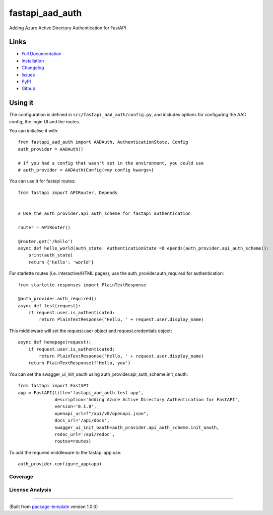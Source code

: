 ************************
fastapi_aad_auth
************************

.. image:: https://img.shields.io/github/license/djpugh/fastapi_aad_auth.svg
    :target: https://github.com/djpugh/fastapi_aad_auth/blob/master/LICENSE

.. image:: https://img.shields.io/pypi/v/fastapi_aad_auth?style=flat-square
    :target: https://pypi.org/project/fastapi_aad_auth

.. image:: https://img.shields.io/pypi/implementation/fastapi_aad_auth?style=flat-square
    :target: https://pypi.org/project/fastapi_aad_auth

.. image:: https://img.shields.io/pypi/pyversions/fastapi_aad_auth?style=flat-square
    :target: https://pypi.org/project/fastapi_aad_auth

.. image:: https://img.shields.io/pypi/dm/fastapi_aad_auth?style=flat-square
    :target: https://pypistats.org/packages/fastapi_aad_auth)

.. image:: https://img.shields.io/pypi/l/fastapi_aad_auth?style=flat-square
    :target: https://opensource.org/licenses/MIT)

.. image:: https://github.com/djpugh/fastapi_aad_auth/workflows/Pipeline/badge.svg?branch=master&event=push
    :target: https://github.com/djpugh/fastapi_aad_auth/actions?query=workflow%3APipeline

.. image:: https://codecov.io/gh/djpugh/fastapi_aad_auth/branch/master/graph/badge.svg?token=APZ8YDJ0UD
    :target: https://codecov.io/gh/djpugh/fastapi_aad_auth

.. image:: https://app.fossa.com/api/projects/custom%2B20832%2Fgithub.com%2Fdjpugh%2Ffastapi_aad_auth.svg?type=shield
    :target: https://app.fossa.com/projects/custom%2B20832%2Fgithub.com%2Fdjpugh%2Ffastapi_aad_auth?ref=badge_shield

.. image:: https://sonarcloud.io/api/project_badges/measure?project=djpugh_fastapi_aad_auth&metric=alert_status
    :target: https://sonarcloud.io/dashboard?id=djpugh_fastapi_aad_auth

.. image:: https://img.shields.io/github/issues/djpugh/fastapi_aad_auth
    :target: https://github.com/djpugh/fastapi_aad_auth/issues

.. image:: https://img.shields.io/github/issues-pr-raw/djpugh/fastapi_aad_auth
    :target: https://github.com/djpugh/fastapi_aad_auth/pulls


Adding Azure Active Directory Authentication for FastAPI


Links
-----

* `Full Documentation <https://djpugh.github.io/fastapi_aad_auth>`_
* `Installation <https://djpugh.github.io/fastapi_aad_auth/installation.html>`_
* `Changelog <https://djpugh.github.io/fastapi_aad_auth/changelog.html>`_
* `Issues <https://github.com/djpugh/fastapi_aad_auth/issues>`_
* `PyPI <https://pypi.org/project/fastapi_aad_auth>`_
* |github| `Github <https://github.com/djpugh/fastapi_aad_auth>`_

.. |github| image:: https://api.iconify.design/logos-github-icon.svg
    :target: https://github.com/djpugh/fastapi_aad_auth


Using it
--------

The configuration is defined in ``src/fastapi_aad_auth/config.py``, and includes options for configuring
the AAD config, the login UI and the routes.

You can initialise it with::

    from fastapi_aad_auth import AADAuth, AuthenticationState, Config
    auth_provider = AADAuth()

    # If you had a config that wasn't set in the environment, you could use 
    # auth_provider = AADAuth(Config(<my config kwargs>)


You can use it for fastapi routes::

    from fastapi import APIRouter, Depends


    # Use the auth_provider.api_auth_scheme for fastapi authentication

    router = APIRouter()

    @router.get('/hello')
    async def hello_world(auth_state: AuthenticationState =D epends(auth_provider.api_auth_scheme)):
        print(auth_state)
        return {'hello': 'world'}

For starlette routes (i.e. interactive/HTML pages), use the auth_provider.auth_required for authentication::

    from starlette.responses import PlainTextResponse

    @auth_provider.auth_required()
    async def test(request):
        if request.user.is_authenticated:
            return PlainTextResponse('Hello, ' + request.user.display_name)

This middleware will set the request.user object and request.credentials object::

    async def homepage(request):
        if request.user.is_authenticated:
            return PlainTextResponse('Hello, ' + request.user.display_name)
        return PlainTextResponse(f'Hello, you')


You can set the swagger_ui_init_oauth using auth_provider.api_auth_scheme.init_oauth::

    from fastapi import FastAPI
    app = FastAPI(title='fastapi_aad_auth test app',
                  description='Adding Azure Active Directory Authentication for FastAPI',
                  version='0.1.0',
                  openapi_url=f"/api/v0/openapi.json",
                  docs_url='/api/docs',
                  swagger_ui_init_oauth=auth_provider.api_auth_scheme.init_oauth,
                  redoc_url='/api/redoc',
                  routes=routes)


To add the required middleware to the fastapi app use::

    auth_provider.configure_app(app)



Coverage
~~~~~~~~

.. image:: https://codecov.io/gh/djpugh/fastapi_aad_auth/branch/master/graphs/sunburst.svg?token=APZ8YDJ0UD
    :target: https://codecov.io/gh/djpugh/fastapi_aad_auth

License Analysis
~~~~~~~~~~~~~~~~

.. image:: https://app.fossa.com/api/projects/custom%2B20832%2Fgithub.com%2Fdjpugh%2Ffastapi_aad_auth.svg?type=large
    :target: https://app.fossa.com/projects/custom%2B20832%2Fgithub.com%2Fdjpugh%2Ffastapi_aad_auth?ref=badge_shield

---------------------------

(Built from `package-template <https://github.com/djpugh/package-template>`_ version 1.0.0)